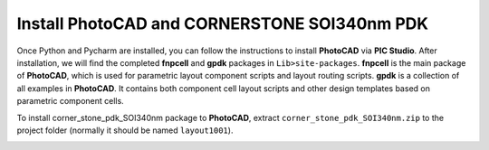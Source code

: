 Install PhotoCAD and CORNERSTONE SOI340nm PDK
===============================================

Once Python and Pycharm are installed, you can follow the instructions to install **PhotoCAD** via **PIC Studio**. After installation, we will find the completed **fnpcell** and **gpdk** packages in ``Lib>site-packages``. **fnpcell** is the main package of **PhotoCAD**, which is used for parametric layout component scripts and layout routing scripts. **gpdk** is a collection of all examples in **PhotoCAD**. It contains both component cell layout scripts and other design templates based on parametric component cells.

To install corner_stone_pdk_SOI340nm package to **PhotoCAD**, extract ``corner_stone_pdk_SOI340nm.zip`` to the project folder (normally it should be named ``layout1001``).

.. image:: ../images/install.png